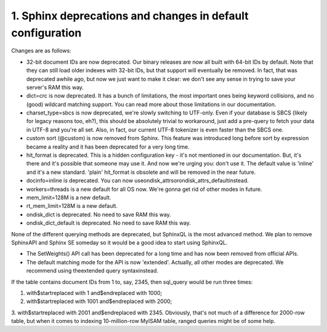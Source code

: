 1. Sphinx deprecations and changes in default configuration
-------------------

Changes are as follows:


-  32-bit document IDs are now deprecated. Our binary releases are now all built with 64-bit IDs by default. Note that they can still load older indexes with 32-bit IDs, but that support will eventually be removed. In fact, that was deprecated awhile ago, but now we just want to make it clear: we don't see any sense in trying to save your server's RAM this way.


-  dict=crc is now deprecated. It has a bunch of limitations, the most important ones being keyword collisions, and no (good) wildcard matching support. You can read more about those limitations in our documentation.


-  charset_type=sbcs is now deprecated, we're slowly switching to UTF-only. Even if your database is SBCS (likely for legacy reasons too, eh?), this should be absolutely trivial to workaround, just add a pre-query to fetch your data in UTF-8 and you're all set. Also, in fact, our current UTF-8 tokenizer is even faster than the SBCS one.


-  custom sort (@custom) is now removed from Sphinx. This feature was introduced long before sort by expression became a reality and it has been deprecated for a very long time.


-  hit_format is deprecated. This is a hidden configuration key - it's not mentioned in our documentation. But, it's there and it's possible that someone may use it. And now we're urging you: don't use it. The default value is 'inline' and it's a new standard. 'plain' hit_format is obsolete and will be removed in the near future.


-  docinfo=inline is deprecated. You can now useondisk_attrsorondisk_attrs_defaultinstead.



-  workers=threads is a new default for all OS now. We're gonna get rid of other modes in future.


-  mem_limit=128M is a new default.


-  rt_mem_limit=128M is a new default.


-  ondisk_dict is deprecated. No need to save RAM this way.



-  ondisk_dict_default is deprecated. No need to save RAM this way.



None of the different querying methods are deprecated, but SphinxQL is the most advanced method. We plan to remove SphinxAPI and Sphinx SE someday so it would be a good idea to start using SphinxQL.




-  The SetWeights() API call has been deprecated for a long time and has now been removed from official APIs.


-  The default matching mode for the API is now 'extended'. Actually, all other modes are deprecated. We recommend using theextended query syntaxinstead.




If the table contains document IDs from 1 to, say, 2345, then sql_query would be run three times:

1.  with$startreplaced with 1 and$endreplaced with 1000;

2.  with$startreplaced with 1001 and$endreplaced with 2000;

3.  with$startreplaced with 2001 and$endreplaced with 2345.
Obviously, that's not much of a difference for 2000-row table, but when it comes to indexing 10-million-row MyISAM table, ranged queries might be of some help.



::

     

      

      

      

      

      

      

 
